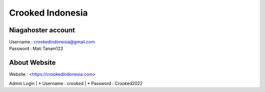 Crooked Indonesia
=================

Niagahoster account
-------------------
| Username			: crookedindonesia@gmail.com
| Password			: Mati Tanam123

About Website
-------------
| Website 			: <https://crookedindonesia.com>

Admin Login
| * Username		: crooked
| * Password		: Crooked2022
